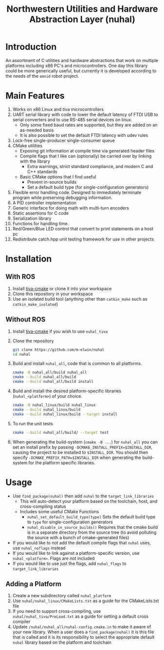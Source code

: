 #+TITLE: Northwestern Utilities and Hardware Abstraction Layer (nuhal)
* Introduction
An assortment of C utilities and hardware abstractions that work on multiple platforms including x86 PC's and microcontrollers.  
One day this library could be more generically useful, but currently it is developed according to the needs of the ~omnid~ robot project.

* Main Features
0. Works on x86 Linux and tiva microcontrollers 
1. UART serial library with code to lower the default latency of FTDI USB to serial converters and to use RS-485 serial devices on linux.
   - Only some fixed baud rates are supported, but they are added on an as-needed basis 
   - It is also possible to set the default FTDI latency with udev rules
2. Lock-free single-producer single-consumer queue
3. CMake utilities
   - Exposing git information at compile time via generated header files
   - Compile flags that I like can (optionally) be carried over by linking with the library
     - Extra warnings, strict standard compliance, and modern C and C++ standards
   - Basic CMake options that I find useful
     - Prevent in-source builds
     - Set a default build type (for single-configuration generators)
       
4. Flexible error handling code.  Designed to immediately terminate program while preserving debugging information.
5. A PID controller implementation
6. Generic interface for doing math with multi-turn encoders
7. Static assertions for C code
8. Serialization library
9. Functions for handling time.
10. Red/Green/Blue LED control that convert to print statements on a host pc
11. Redistribute catch.hpp unit testing framework for use in other projects
* Installation
** With ROS
0. Install [[https://github.com/m-elwin/tiva-cmake][tiva-cmake]] or clone it into your workspace
1. Clone this repository in your workspace
2. Use an isolated build tool (anything other than ~catkin_make~ such as ~catkin_make_isolated~)
** Without ROS
0. Install [[https://github.com/m-elwin/tiva-cmake][tiva-cmake]] if you wish to use ~nuhal_tiva~
1. Clone the repository
   #+BEGIN_SRC bash
   git clone https://github.com/m-elwin/nuhal
   cd nuhal
   #+END_SRC
2. Build and install ~nuhal_all~, code that is common to all platforms.
   #+BEGIN_SRC bash
   cmake -B nuhal_all/build nuhal_all 
   cmake --build nuhal_all/build
   cmake --build nuhal_all/build install
   #+END_SRC
5. Build and install the desired platform-specific libraries (~nuhal_<platform>~) of your choice.
   #+BEGIN_SRC bash
   cmake -B nuhal_linux/build nuhal_linux 
   cmake --build nuhal_linux/build
   cmake --build nuhal_linux/build --target install
   #+END_SRC
6. To run the unit tests
   #+BEGIN_SRC bash
   cmake --build nuhal_all/build/ --target test
   #+END_SRC
7. When generating the build-system (~cmake -B ...~) for ~nuhal_all~ you can set an install prefix by passing ~-DCMAKE_INSTALL_PREFIX=$INSTALL_DIR~, causing
   the project to be installed to ~$INSTALL_DIR~. You should then specify ~-DCMAKE_PREFIX_PATH=$INSTALL_DIR~ when generating the build-system for the platform specific libraries.
* Usage
- Use ~find_package(nuhal)~ then add ~nuhal~ to the ~target_link_libraries~
  - This will auto-detect your platform based on the toolchain, host, and cross-compiling status
  - Includes some useful CMake Functions
    - ~nuhal_set_default_build_type(type)~ Sets the default build type to ~type~ for single-configuration generators
    - ~nuhal_disable_in_source_builds()~ Requires that the cmake build is in a separate directory from the source tree (to avoid polluting the source with a bunch of cmake-generated files)
- If you would like to not add the default compile flags that ~nuhal~ uses,  use ~nuhal_noflags~ instead
- If you would like to link against a platform-specific version, use ~nuhal_<platform>~. Flags are not included
- If you would like to use just the flags, add ~nuhal_flags~ to ~target_link_libraries~

** Adding a Platform
1. Create a new subdirectory called ~nuhal_platform~
2. Use ~nuhal/nuhal_linux/CMakeLists.txt~ as a guide for the CMakeLists.txt file
3. If you need to support cross-compiling, use ~nuhal/nuhal_tiva/PreLoad.txt~ as a guide
   for setting a default cross compiler
4. Update ~/nuhal/nuhal_all/nuhal-config.cmake.in~ to make it aware of your new library.
   When a user does a ~find_package(nuhal)~ it is this file that is called and it is
   its responsibility to select the appropriate default ~nuhal~ library based on
   the platform and toolchain
   
